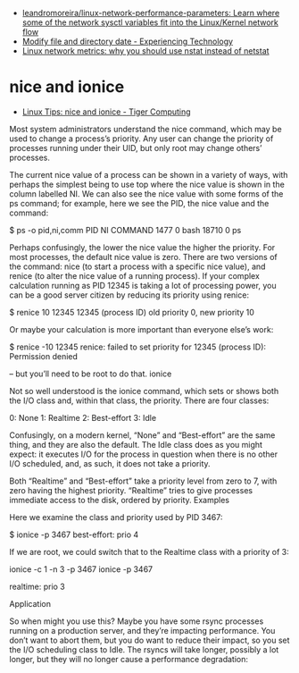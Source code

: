 - [[https://github.com/leandromoreira/linux-network-performance-parameters][leandromoreira/linux-network-performance-parameters: Learn where some of the network sysctl variables fit into the Linux/Kernel network flow]]
- [[https://blog.tinned-software.net/modify-file-and-directory-date/][Modify file and directory date - Experiencing Technology]]
- [[https://loicpefferkorn.net/2016/03/linux-network-metrics-why-you-should-use-nstat-instead-of-netstat/][Linux network metrics: why you should use nstat instead of netstat]]

* nice and ionice

- [[https://www.tiger-computing.co.uk/linux-tips-nice-and-ionice/][Linux Tips: nice and ionice - Tiger Computing]]

Most system administrators understand the nice command, which may be used to change a process’s priority. Any user can change the priority of processes running under their UID, but only root may change others’ processes.

The current nice value of a process can be shown in a variety of ways, with perhaps the simplest being to use top where the nice value is shown in the column labelled NI. We can also see the nice value with some forms of the ps command; for example, here we see the PID, the nice value and the command:

$ ps -o pid,ni,comm 
  PID  NI COMMAND 
 1477   0 bash 
18710   0 ps

Perhaps confusingly, the lower the nice value the higher the priority. For most processes, the default nice value is zero. There are two versions of the command: nice (to start a process with a specific nice value), and renice (to alter the nice value of a running process). If your complex calculation running as PID 12345 is taking a lot of processing power, you can be a good server citizen by reducing its priority using renice:

$ renice 10 12345 
12345 (process ID) old priority 0, new priority 10

Or maybe your calculation is more important than everyone else’s work:

$ renice -10 12345 
renice: failed to set priority for 12345 (process ID): Permission denied

– but you’ll need to be root to do that.
ionice

Not so well understood is the ionice command, which sets or shows both the I/O class and, within that class, the priority. There are four classes:

0: None
1: Realtime
2: Best-effort
3: Idle

Confusingly, on a modern kernel, “None” and “Best-effort” are the same thing, and they are also the default. The Idle class does as you might expect: it executes I/O for the process in question when there is no other I/O scheduled, and, as such, it does not take a priority.

Both “Realtime” and “Best-effort” take a priority level from zero to 7, with zero having the highest priority. “Realtime” tries to give processes immediate access to the disk, ordered by priority.
Examples

Here we examine the class and priority used by PID 3467:

$ ionice -p 3467 
best-effort: prio 4

If we are root, we could switch that to the Realtime class with a priority of 3:

ionice -c 1 -n 3 -p 3467 
ionice  -p 3467 

realtime: prio 3

Application

So when might you use this? Maybe you have some rsync processes running on a production server, and they’re impacting performance. You don’t want to abort them, but you do want to reduce their impact, so you set the I/O scheduling class to Idle. The rsyncs will take longer, possibly a lot longer, but they will no longer cause a performance degradation:

# for pid in $(pidof rsync); do ionice -c 3 -p $pid; done


